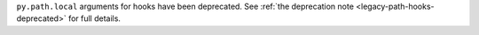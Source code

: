 ``py.path.local`` arguments for hooks have been deprecated. See :ref:`the deprecation note <legacy-path-hooks-deprecated>` for full details.
